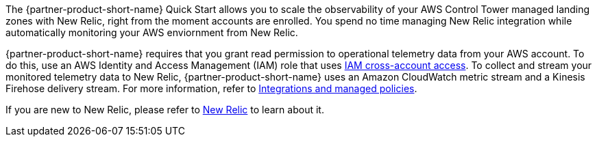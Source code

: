 The {partner-product-short-name} Quick Start allows you to scale the observability
of your AWS Control Tower managed landing zones with New Relic, right from the moment accounts are enrolled. You spend no time managing New Relic integration while automatically monitoring your AWS enviornment from New Relic.

{partner-product-short-name} requires that you grant read permission to operational telemetry data from your AWS account. To do this, use an AWS Identity and Access Management (IAM) role that uses https://docs.aws.amazon.com/IAM/latest/UserGuide/tutorial_cross-account-with-roles.html[IAM cross-account access^].  To collect and stream your monitored telemetry data to New Relic, {partner-product-short-name} uses an Amazon CloudWatch metric stream and a Kinesis Firehose delivery stream. For more information, refer to https://docs.newrelic.com/docs/integrations/amazon-integrations/get-started/integrations-managed-policies[Integrations and managed policies^]. 

If you are new to New Relic, please refer to https://newrelic.com[New Relic] to learn about it.

